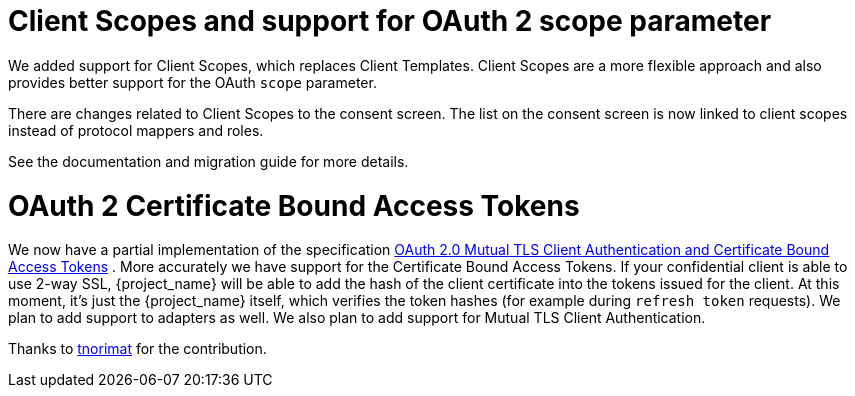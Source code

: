 = Client Scopes and support for OAuth 2 scope parameter

We added support for Client Scopes, which replaces Client Templates. Client Scopes are a more flexible approach and also provides
better support for the OAuth `scope` parameter.

There are changes related to Client Scopes to the consent screen. The list on the consent screen is now linked to client scopes
instead of protocol mappers and roles.

See the documentation and migration guide for more details.

= OAuth 2 Certificate Bound Access Tokens

We now have a partial implementation of the specification
https://tools.ietf.org/html/draft-ietf-oauth-mtls-08[OAuth 2.0 Mutual TLS Client Authentication and Certificate Bound Access Tokens] .
More accurately we have support for the Certificate Bound Access Tokens. If your confidential client is able to use 2-way SSL,
{project_name} will be able to add the hash of the client certificate into the tokens issued for the client. At this moment,
it's just  the {project_name} itself, which verifies the token hashes (for example during `refresh token` requests).
We plan to add support to adapters as well. We also plan to add support for Mutual TLS Client Authentication.

Thanks to https://github.com/tnorimat[tnorimat] for the contribution.